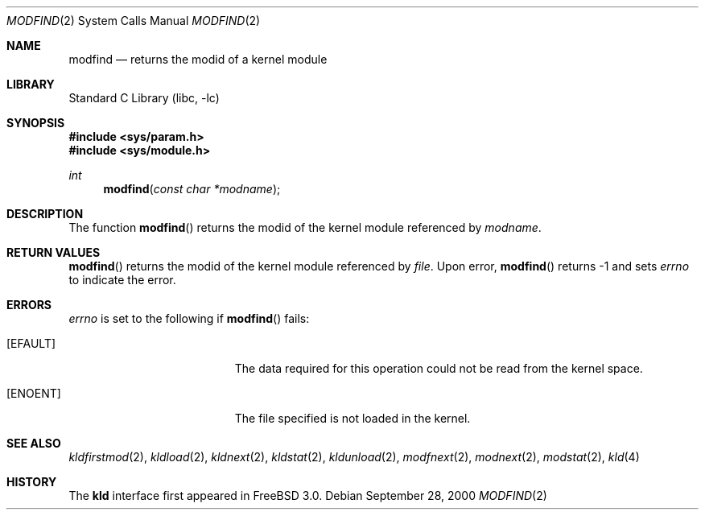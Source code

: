 .\"
.\" Copyright (c) 1999 Chris Costello
.\" All rights reserved.
.\"
.\" Redistribution and use in source and binary forms, with or without
.\" modification, are permitted provided that the following conditions
.\" are met:
.\" 1. Redistributions of source code must retain the above copyright
.\"    notice, this list of conditions and the following disclaimer.
.\" 2. Redistributions in binary form must reproduce the above copyright
.\"    notice, this list of conditions and the following disclaimer in the
.\"    documentation and/or other materials provided with the distribution.
.\"
.\" THIS SOFTWARE IS PROVIDED BY THE AUTHOR AND CONTRIBUTORS ``AS IS'' AND
.\" ANY EXPRESS OR IMPLIED WARRANTIES, INCLUDING, BUT NOT LIMITED TO, THE
.\" IMPLIED WARRANTIES OF MERCHANTABILITY AND FITNESS FOR A PARTICULAR PURPOSE
.\" ARE DISCLAIMED.  IN NO EVENT SHALL THE AUTHOR OR CONTRIBUTORS BE LIABLE
.\" FOR ANY DIRECT, INDIRECT, INCIDENTAL, SPECIAL, EXEMPLARY, OR CONSEQUENTIAL
.\" DAMAGES (INCLUDING, BUT NOT LIMITED TO, PROCUREMENT OF SUBSTITUTE GOODS
.\" OR SERVICES; LOSS OF USE, DATA, OR PROFITS; OR BUSINESS INTERRUPTION)
.\" HOWEVER CAUSED AND ON ANY THEORY OF LIABILITY, WHETHER IN CONTRACT, STRICT
.\" LIABILITY, OR TORT (INCLUDING NEGLIGENCE OR OTHERWISE) ARISING IN ANY WAY
.\" OUT OF THE USE OF THIS SOFTWARE, EVEN IF ADVISED OF THE POSSIBILITY OF
.\" SUCH DAMAGE.
.\"
.\" $FreeBSD$
.\"
.Dd September 28, 2000
.Dt MODFIND 2
.Os
.Sh NAME
.Nm modfind
.Nd returns the modid of a kernel module 
.Sh LIBRARY
.Lb libc
.Sh SYNOPSIS
.Fd #include <sys/param.h>
.Fd #include <sys/module.h>
.Ft int
.Fn modfind "const char *modname"
.Sh DESCRIPTION
The function
.Fn modfind
returns the modid of the kernel module referenced by
.Fa modname .
.Sh RETURN VALUES
.Fn modfind
returns the modid of the kernel module referenced by
.Fa file .
Upon error,
.Fn modfind
returns -1 and sets
.Va errno
to indicate the error.
.Sh ERRORS
.Va errno
is set to the following if
.Fn modfind
fails:
.Bl -tag -width Er
.It Bq Er EFAULT
The data required for this operation could not be read from the kernel space.
.It Bq Er ENOENT
The file specified is not loaded in the kernel.
.El
.Sh SEE ALSO
.Xr kldfirstmod 2 ,
.Xr kldload 2 ,
.Xr kldnext 2 ,
.Xr kldstat 2 ,
.Xr kldunload 2 ,
.Xr modfnext 2 ,
.Xr modnext 2 ,
.Xr modstat 2 ,
.Xr kld 4
.Sh HISTORY
The
.Nm kld
interface first appeared in
.Fx 3.0 .
